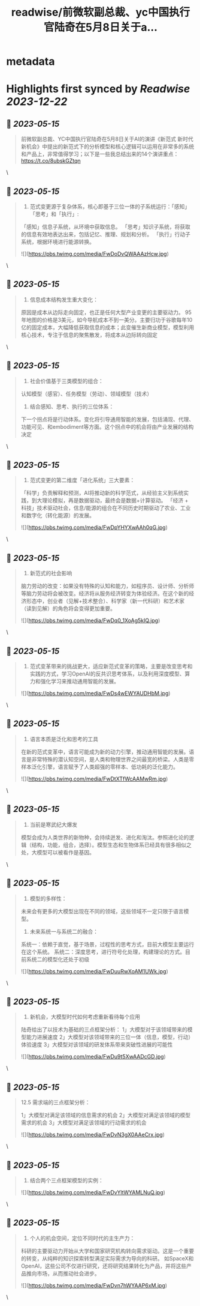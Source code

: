 :PROPERTIES:
:title: readwise/前微软副总裁、yc中国执行官陆奇在5月8日关于a...
:END:


* metadata
:PROPERTIES:
:author: [[WillJiang_eth on Twitter]]
:full-title: "前微软副总裁、yc中国执行官陆奇在5月8日关于a..."
:category: [[tweets]]
:url: https://twitter.com/WillJiang_eth/status/1657589509179990017
:image-url: https://pbs.twimg.com/profile_images/1609772627203166208/9S02RmrP.jpg
:END:

* Highlights first synced by [[Readwise]] [[2023-12-22]]
** 📌 [[2023-05-15]]
#+BEGIN_QUOTE
前微软副总裁、YC中国执行官陆奇在5月8日关于AI的演讲《新范式 新时代 新机会》中提出的新范式下的分析模型和核心逻辑可以运用在非常多的系统和产品上，非常值得学习；以下是一些我总结出来的14个演讲重点：
https://t.co/8ubskGZtqn 
#+END_QUOTE\
** 📌 [[2023-05-15]]
#+BEGIN_QUOTE
1. 范式变更源于复杂体系，核心即基于三位一体的子系统运行：「感知」「思考」和「执行」:
「感知」信息子系统，从环境中获取信息。
「思考」知识子系统，将获取的信息有效地表达出来，包括记忆、推理、规划和分析。
「执行」行动子系统，根据环境进行能源转换。 

![](https://pbs.twimg.com/media/FwDoDvQWAAAzHcw.jpg) 
#+END_QUOTE\
** 📌 [[2023-05-15]]
#+BEGIN_QUOTE
2. 信息成本结构发生重大变化：
原因是成本从边际走向固定，也正是任何大型产业变更的主要驱动力。
95年地图的价格是3美元，如今导航成本不到一美分。主要归功于谷歌每年10亿的固定成本，大幅降低获取信息的成本；此变催生新商业模型，模型利用核心技术，专注于信息的聚焦散发，将成本从边际转向固定 
#+END_QUOTE\
** 📌 [[2023-05-15]]
#+BEGIN_QUOTE
3. 社会价值基于三类模型的组合：
认知模型（感官）、任务模型（劳动）、领域模型（技术）

4. 结合感知、思考、执行的三位体系：
下一个拐点将是行动体系。变化将引导通用智能的发展，包括涌现、代理、功能可见、和embodiment等方面。这个拐点中的机会将由产业发展的结构决定 
#+END_QUOTE\
** 📌 [[2023-05-15]]
#+BEGIN_QUOTE
5. 范式变更的第二维度「进化系统」三大要素：
「科学」负责解释和预测，AI将推动新的科学范式，从经验主义到系统实践，到大理论模拟，再是数据驱动，最终会是数据+计算驱动。
「经济 + 科技」技术驱动社会，信息/能源的组合在不同历史时期驱动了农业、工业和数字化（转化能源）的发展。 

![](https://pbs.twimg.com/media/FwDpYHYXwAAh0qG.jpg) 
#+END_QUOTE\
** 📌 [[2023-05-15]]
#+BEGIN_QUOTE
6. 新范式的社会影响
脑力劳动的改变：如果没有特殊的认知和能力，如程序员、设计师、分析师等脑力劳动将会被改变。经济将从服务经济转变为体验经济。在这个新的经济形态中，创业者（见解+技术整合）、科学家（新一代科研）和艺术家（读到见解）的角色将会变得更加重要。 

![](https://pbs.twimg.com/media/FwDq0_1XoAg5kIQ.jpg) 
#+END_QUOTE\
** 📌 [[2023-05-15]]
#+BEGIN_QUOTE
7. 范式变革带来的挑战更大，适应新范式变革的策略，主要是改变思考和实践的方式，学习OpenAI的反共识思考体系，以及利用深度模型、算力和强化学习来推动通用智能的发展。 

![](https://pbs.twimg.com/media/FwDs4wEWYAUDHbM.jpg) 
#+END_QUOTE\
** 📌 [[2023-05-15]]
#+BEGIN_QUOTE
8. 语言本质是泛化和思考的工具
在新的范式变革中，语言可能成为新的动力引擎，推动通用智能的发展。语言是非常特殊的潜认知空间，是人类和物理世界之间最宽的桥梁。人类是零样本泛化引擎，语言赋予了人类超强的零样本、低功耗的泛化能力。 

![](https://pbs.twimg.com/media/FwDtXTfWcAAMwRm.jpg) 
#+END_QUOTE\
** 📌 [[2023-05-15]]
#+BEGIN_QUOTE
9. 当前是寒武纪大爆发
模型会成为人类世界的新物种，会持续迸发、进化和淘汰。参照进化论的逻辑（结构，功能，组合，选择）。模型生态和生物体系已经具有很多相似之处，大模型可以被看作是基因。 
#+END_QUOTE\
** 📌 [[2023-05-15]]
#+BEGIN_QUOTE
10. 模型的多样性：
未来会有更多的大模型出现在不同的领域，这些领域不一定只限于语言模型。

11. 未来系统一与系统二的融合：
系统一：依赖于直觉，基于场景，过程性的思考方式，目前大模型主要运行在这个系统。
系统二：深度思考，进行符号化处理，构建理论的方式。目前系统二的模型化还处于初级 

![](https://pbs.twimg.com/media/FwDuuRwXoAM1UWk.jpg) 
#+END_QUOTE\
** 📌 [[2023-05-15]]
#+BEGIN_QUOTE
12. 新机会，大模型时代如何考虑重新看待每个应用

陆奇给出了以技术为基础的三点框架分析：
1」大模型对于该领域带来的模型能力进展速度
2」大模型对该领域带来的三位一体（信息，模型，行动）体验速度
3」大模型对该领域的研发体系带来突破性进展的可能性 

![](https://pbs.twimg.com/media/FwDu9t5XwAADcGD.jpg) 
#+END_QUOTE\
** 📌 [[2023-05-15]]
#+BEGIN_QUOTE
12.5 需求端的三点框架分析：

1」大模型对满足该领域的信息需求的机会
2」大模型对满足该领域的模型需求的机会
3」大模型对满足该领域的行动需求的机会 

![](https://pbs.twimg.com/media/FwDvN3gX0AAeCrx.jpg) 
#+END_QUOTE\
** 📌 [[2023-05-15]]
#+BEGIN_QUOTE
13. 结合两个三点框架模型的实例： 

![](https://pbs.twimg.com/media/FwDvYltWYAMLNuQ.jpg) 
#+END_QUOTE\
** 📌 [[2023-05-15]]
#+BEGIN_QUOTE
14. 个人的机会空间，定位不同时代的主生产力：
科研的主要驱动力开始从大学和国家研究机构转向需求驱动。这是一个重要的转变，从纯粹的知识探索转型满足实际需求为导向的科研。
如SpaceX和OpenAI，这些公司不仅进行研究，还将研究结果转化为产品，并将这些产品推向市场，从而推动社会进步。 

![](https://pbs.twimg.com/media/FwDvn7hWYAAP6xM.jpg) 
#+END_QUOTE\